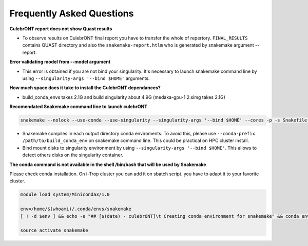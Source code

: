 Frequently Asked Questions
---------------------------


**CulebrONT report does not show Quast results**

- To observe results on CulebrONT final report you have to transfer the whole of repertory. ``FINAL_RESULTS`` contains QUAST directory and also the ``snakemake-report.htlm`` who is generated by snakemake argument --report.

**Error validating model from --model argument**

- This error is obtained if you are not bind your singularity. It's necessary to launch snakemake command line by using ``--singularity-args '--bind $HOME'``  arguments.

**How much space does it take to install the CulebrONT dependances?**

- build_conda_envs takes 2.1G and build singularity about 4.9G (medaka-gpu-1.2.simg takes 2.1G)

**Recomendated Snakemake command line to launch culebrONT**

.. code-block:: bash

    snakemake --nolock --use-conda --use-singularity --singularity-args '--bind $HOME' --cores -p -s Snakefile --latency-wait 6000000 --keep-going --restart-times 0 --rerun-incomplete --configfile config.yaml --conda-prefix $PWD/build_conda_envs


- Snakemake compiles in each output directory conda enviroments. To avoid this, please use ``--conda-prefix /path/to/build_conda_env`` on snakemake command line. This could be practical on HPC cluster install.

- Bind mount disks to singularity environment by using ``--singularity-args '--bind $HOME'``. This allows to detect others disks on the singularity container.

**The conda command is not available in the shell /bin/bash that will be used by Snakemake**

Please check conda installation. On i-Trop cluster you can add it on sbatch script. you have to adapt it to your favorite cluster.

.. code-block:: bash

    module load system/Miniconda3/1.0

    env=/home/$(whoami)/.conda/envs/snakemake
    [ ! -d $env ] && echo -e "## [$(date) - culebrONT]\t Creating conda environment for snakemake" && conda env create -f envs/environment.yaml -n snakemake

    source activate snakemake
